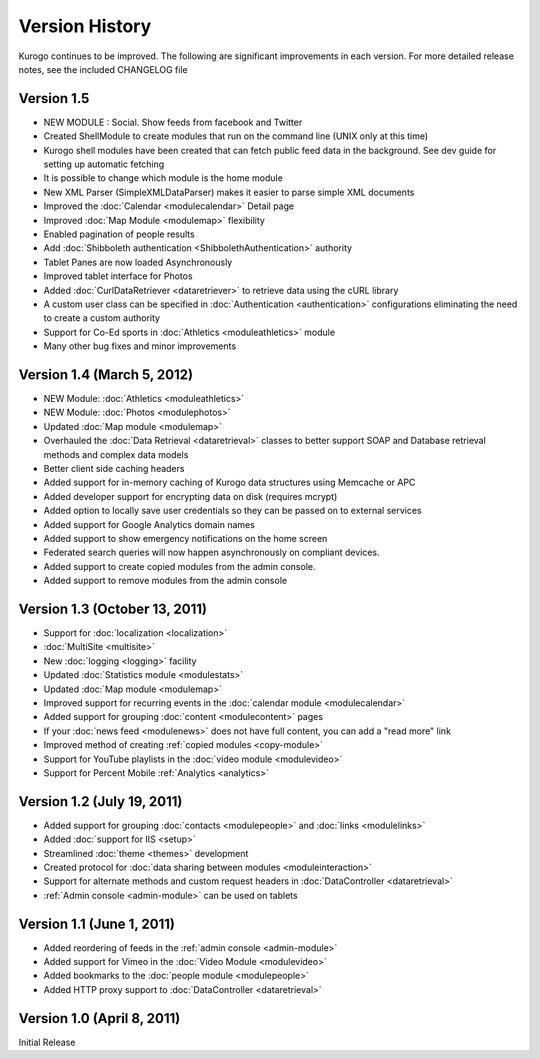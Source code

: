 ###############
Version History
###############

Kurogo continues to be improved. The following are significant improvements in each version.
For more detailed release notes, see the included CHANGELOG file

Version 1.5
===============================
* NEW MODULE : Social. Show feeds from facebook and Twitter
* Created ShellModule to create modules that run on the command line (UNIX only at this time)
* Kurogo shell modules have been created that can fetch public feed data in the background. See dev guide for setting up automatic fetching
* It is possible to change which module is the home module
* New XML Parser (SimpleXMLDataParser) makes it easier to parse simple XML documents
* Improved the :doc:`Calendar <modulecalendar>` Detail page
* Improved :doc:`Map Module <modulemap>` flexibility
* Enabled pagination of people results
* Add :doc:`Shibboleth authentication <ShibbolethAuthentication>` authority
* Tablet Panes are now loaded Asynchronously
* Improved tablet interface for Photos
* Added :doc:`CurlDataRetriever <dataretriever>` to retrieve data using the cURL library
* A custom user class can be specified in :doc:`Authentication <authentication>` configurations eliminating the need to create a custom authority
* Support for Co-Ed sports in :doc:`Athletics <moduleathletics>` module
* Many other bug fixes and minor improvements

Version 1.4 (March 5, 2012)
===============================
* NEW Module: :doc:`Athletics <moduleathletics>`
* NEW Module: :doc:`Photos <modulephotos>`
* Updated :doc:`Map module <modulemap>`
* Overhauled the :doc:`Data Retrieval <dataretrieval>` classes to better support SOAP and Database retrieval methods and complex data models
* Better client side caching headers
* Added support for in-memory caching of Kurogo data structures using Memcache or APC
* Added developer support for encrypting data on disk (requires mcrypt)
* Added option to locally save user credentials so they can be passed on to external services
* Added support for Google Analytics domain names
* Added support to show emergency notifications on the home screen
* Federated search queries will now happen asynchronously on compliant devices.
* Added support to create copied modules from the admin console.
* Added support to remove modules from the admin console

Version 1.3 (October 13, 2011)
==============================
* Support for :doc:`localization <localization>`
* :doc:`MultiSite <multisite>`
* New :doc:`logging <logging>` facility
* Updated :doc:`Statistics module <modulestats>`
* Updated :doc:`Map module <modulemap>`
* Improved support for recurring events in the :doc:`calendar module <modulecalendar>`
* Added support for grouping :doc:`content <modulecontent>` pages
* If your :doc:`news feed <modulenews>` does not have full content, you can add a "read more" link
* Improved method of creating :ref:`copied modules <copy-module>`
* Support for YouTube playlists in the :doc:`video module <modulevideo>`
* Support for Percent Mobile :ref:`Analytics <analytics>`

Version 1.2 (July 19, 2011)
===========================
* Added support for grouping :doc:`contacts <modulepeople>` and :doc:`links <modulelinks>`
* Added :doc:`support for IIS <setup>`
* Streamlined :doc:`theme <themes>` development
* Created protocol for :doc:`data sharing between modules <moduleinteraction>`
* Support for alternate methods and custom request headers in :doc:`DataController <dataretrieval>`
* :ref:`Admin console <admin-module>` can be used on tablets

Version 1.1 (June 1, 2011)
==========================

* Added reordering of feeds in the :ref:`admin console <admin-module>`
* Added support for Vimeo in the :doc:`Video Module <modulevideo>`
* Added bookmarks to the :doc:`people module <modulepeople>`
* Added HTTP proxy support to :doc:`DataController <dataretrieval>`

Version 1.0 (April 8, 2011)
===========================
Initial Release
